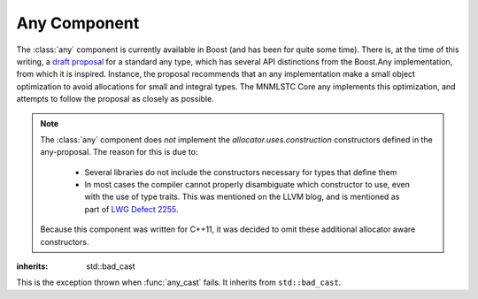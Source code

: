 Any Component
=============

.. default-domain:: cpp

The :class:`any` component is currently available in Boost (and has been for
quite some time). There is, at the time of this writing, a `draft proposal
<http://beman.github.io/dot16/any-proposal.html>`_ for a standard any type,
which has several API distinctions from the Boost.Any implementation, from which
it is inspired. Instance, the proposal recommends that an any implementation
make a small object optimization to avoid allocations for small and integral
types. The MNMLSTC Core any implements this optimization, and attempts to
follow the proposal as closely as possible.

.. note:: The :class:`any` component does *not* implement the
   *allocator.uses.construction* constructors defined in the any-proposal. The
   reason for this is due to:

    * Several libraries do not include the constructors necessary for types
      that define them
    * In most cases the compiler cannot properly disambiguate which constructor
      to use, even with the use of type traits. This was mentioned on the LLVM
      blog, and is mentioned as part of
      `LWG Defect 2255 <http://cplusplus.github.io/LWG/lwg-active.html#2255>`_.

   Because this component was written for C++11, it was decided to omit these
   additional allocator aware constructors.

.. namespace:: core

.. class:: bad_any_cast

   :inherits: std::bad_cast

   This is the exception thrown when :func:`any_cast` fails.
   It inherits from ``std::bad_cast``.

   .. function:: char const* what () const noexcept

      Returns the string "bad any cast". At some point in the future a more
      descriptive error may be given.

.. class:: any

   .. function:: any (any const&)
                 any (any&&) noexcept
                 any () noexcept

      The default set of constructors work as one might imagine. The copy
      constructor is not marked as noexcept as the underlying type *may*
      throw an exception, and due to the type erasure performed, the any has
      no way of enforcing this at compile time.

   .. function:: any (ValueType&& value)

      When constructing an any with any given ``ValueType``, it will perform a
      series of compile time checks to see whether it should perform the small
      object optimization.

      :type value: ValueType&&
      :raises: Any exceptions thrown by the copy or move constructor
               of the given ValueType.

   .. function:: any& operator = (any const&)
                 any& operator = (any&&) noexcept

      Assigns the contents of the incoming any to ``*this``.

   .. function:: void any::swap (any&) noexcept

      Swaps the object contained within the given any with the one contained
      within ``*this``.

   .. function:: std::type_info const& type () const noexcept

      Returns the ``std::type_info`` for the type contained within. If the any
      is empty, it will return ``typeid(void)``.

   .. function:: bool empty () const noexcept

      If the any does not contain any data (i.e. :cpp:func:`any::type` returns
      ``typeid(void)``), it will return true.

   .. function:: void clear () noexcept

      :postcondition: :func:`any::empty` == true

      Destroys the object contained within the :class:`any`.



.. function:: ValueType any_cast (any const&)
              ValueType any_cast (any&&)
              ValueType any_cast (any&)

   .. todo:: Discuss behavior and return value.

   :raises: :class:`bad_any_cast`

.. function:: ValueType const* any_cast (any const*)
              ValueType* any_cast (any*)

   .. todo:: Discuss behavior and return value
